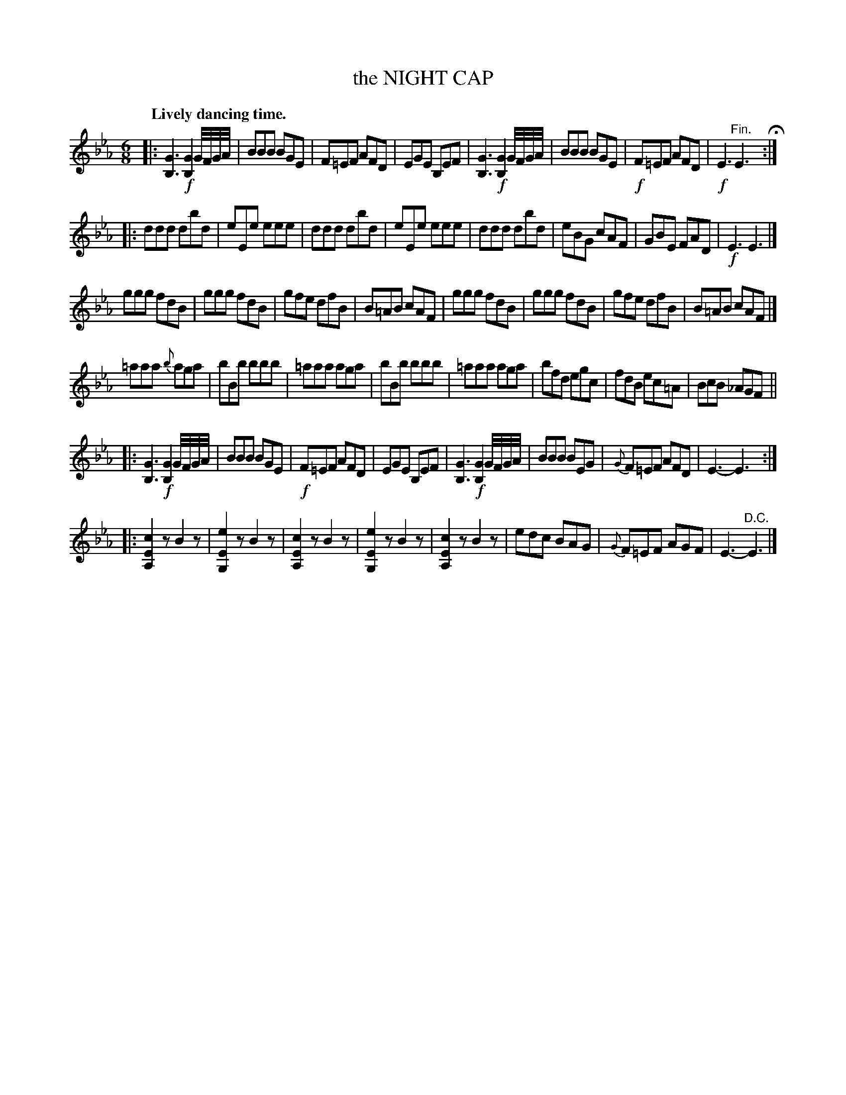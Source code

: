 X: 20282
T: the NIGHT CAP
Q: "Lively dancing time."
%R: jig
B: W. Hamilton "Universal Tune-Book" Vol. 2 Glasgow 1846 p.28 #2 (and p.29 #1)
S: http://s3-eu-west-1.amazonaws.com/itma.dl.printmaterial/book_pdfs/hamiltonvol2web.pdf
Z: 2016 John Chambers <jc:trillian.mit.edu>
N: The 2nd strain has initial repeat symbol but no final repeat symbol.
M: 6/8
L: 1/8
K: Eb
%%slurgraces yes
%%graceslurs yes
% - - - - - - - - - - - - - - - - - - - - - - - - -
|:\
[G3B,3] !f![G2B,2]G//F//G//A// | BBB BGE | F=EF AFD | EGE B,EF |\
[G3B,3] !f![G2B,2]G//F//G//A// | BBB BGE | !f!F=EF AFD | !f!E3 "^Fin."E3 H:|
|:\
ddd dbd | eEe eee | ddd dbd | eEe eee |\
ddd dbd | eBG cAF | GBE FAD | !f!E3 E3 |]
ggg fdB | ggg fdB | gfe dfB | B=AB cAF |\
ggg fdB | ggg fdB | gfe dfB | B=AB cAF |]
=aaa {b}aga | bBb bbb | =aaa aga | bBb bbb |\
=aaa aga | bfd egc | fdB ec=A | BcB _AGF ||
|:\
[G3B,3] !f![G2B,2]G//F//G//A// | BBB BGE | !f!F=EF AFD | EGE B,EF |\
[G3B,3] !f![G2B,2]G//F//G//A// | BBB BEG | {G}F=EF AFD | E3- E3 :|
|:\
[c2E2A,2]z B2z | [e2E2G,2]z B2z | [c2E2A,2]z B2z | [e2E2G,2]z B2z |\
[c2E2A,2]z B2z | edc BAG | {G}F=EF AGF | E3- "^D.C."E3 |]
% - - - - - - - - - - - - - - - - - - - - - - - - -
